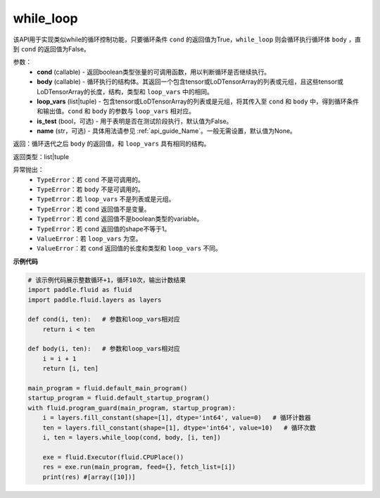 .. _cn_api_fluid_layers_while_loop:

while_loop
____________________________________


.. py:function:: paddle.fluid.layers.while_loop(cond, body, loop_vars, is_test=False, name=None)

该API用于实现类似while的循环控制功能，只要循环条件 ``cond`` 的返回值为True，``while_loop`` 则会循环执行循环体 ``body`` ，直到 ``cond`` 的返回值为False。

参数：
    - **cond** (callable) - 返回boolean类型张量的可调用函数，用以判断循环是否继续执行。
    - **body** (callable) - 循环执行的结构体。其返回一个包含tensor或LoDTensorArray的列表或元组，且这些tensor或LoDTensorArray的长度，结构，类型和 ``loop_vars`` 中的相同。
    - **loop_vars** (list|tuple) - 包含tensor或LoDTensorArray的列表或是元组，将其传入至 ``cond`` 和 ``body`` 中，得到循环条件和输出值。``cond`` 和 ``body`` 的参数与 ``loop_vars`` 相对应。
    - **is_test** (bool，可选) - 用于表明是否在测试阶段执行，默认值为False。
    - **name** (str，可选) - 具体用法请参见 :ref:`api_guide_Name`。一般无需设置，默认值为None。

返回：循环迭代之后 ``body`` 的返回值，和 ``loop_vars`` 具有相同的结构。

返回类型：list|tuple

异常抛出：
    - ``TypeError``：若 ``cond`` 不是可调用的。
    - ``TypeError``：若 ``body`` 不是可调用的。
    - ``TypeError``：若 ``loop_vars`` 不是列表或是元组。
    - ``TypeError``：若 ``cond`` 返回值不是变量。
    - ``TypeError``：若 ``cond`` 返回值不是boolean类型的variable。
    - ``TypeError``：若 ``cond`` 返回值的shape不等于1。
    - ``ValueError``：若 ``loop_vars`` 为空。
    - ``ValueError``：若 ``cond`` 返回值的长度和类型和 ``loop_vars`` 不同。

**示例代码**

.. code-block:: python
    
    # 该示例代码展示整数循环+1，循环10次，输出计数结果
    import paddle.fluid as fluid
    import paddle.fluid.layers as layers
    
    def cond(i, ten):   # 参数和loop_vars相对应
        return i < ten
    
    def body(i, ten):   # 参数和loop_vars相对应
        i = i + 1
        return [i, ten]
            
    main_program = fluid.default_main_program()
    startup_program = fluid.default_startup_program()
    with fluid.program_guard(main_program, startup_program):
        i = layers.fill_constant(shape=[1], dtype='int64', value=0)   # 循环计数器
        ten = layers.fill_constant(shape=[1], dtype='int64', value=10)   # 循环次数
        i, ten = layers.while_loop(cond, body, [i, ten])
                
        exe = fluid.Executor(fluid.CPUPlace())
        res = exe.run(main_program, feed={}, fetch_list=[i])
        print(res) #[array([10])]
